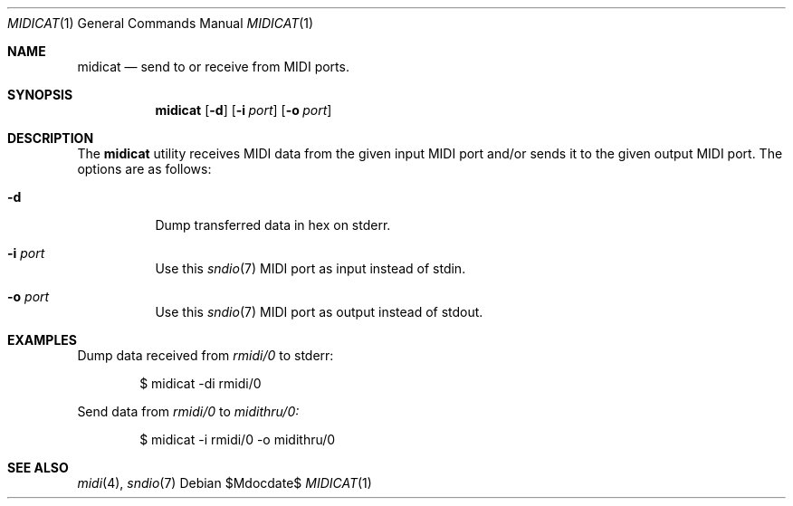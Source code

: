 .\"	$OpenBSD$
.\"
.\" Copyright (c) 2015 Alexandre Ratchov <alex@caoua.org>
.\"
.\" Permission to use, copy, modify, and distribute this software for any
.\" purpose with or without fee is hereby granted, provided that the above
.\" copyright notice and this permission notice appear in all copies.
.\"
.\" THE SOFTWARE IS PROVIDED "AS IS" AND THE AUTHOR DISCLAIMS ALL WARRANTIES
.\" WITH REGARD TO THIS SOFTWARE INCLUDING ALL IMPLIED WARRANTIES OF
.\" MERCHANTABILITY AND FITNESS. IN NO EVENT SHALL THE AUTHOR BE LIABLE FOR
.\" ANY SPECIAL, DIRECT, INDIRECT, OR CONSEQUENTIAL DAMAGES OR ANY DAMAGES
.\" WHATSOEVER RESULTING FROM LOSS OF USE, DATA OR PROFITS, WHETHER IN AN
.\" ACTION OF CONTRACT, NEGLIGENCE OR OTHER TORTIOUS ACTION, ARISING OUT OF
.\" OR IN CONNECTION WITH THE USE OR PERFORMANCE OF THIS SOFTWARE.
.\"
.Dd $Mdocdate$
.Dt MIDICAT 1
.Os
.Sh NAME
.Nm midicat
.Nd send to or receive from MIDI ports.
.Sh SYNOPSIS
.Nm midicat
.Bk -words
.Op Fl d
.Op Fl i Ar port
.Op Fl o Ar port
.Ek
.Sh DESCRIPTION
The
.Nm
utility receives MIDI data from the given input MIDI port and/or
sends it to the given output MIDI port.
The options are as follows:
.Bl -tag -width Ds
.It Fl d
Dump transferred data in hex on stderr.
.It Fl i Ar port
Use this
.Xr sndio 7
MIDI port as input instead of stdin.
.It Fl o Ar port
Use this
.Xr sndio 7
MIDI port as output instead of stdout.
.El
.Sh EXAMPLES
Dump data received from
.Pa rmidi/0
to stderr:
.Bd -literal -offset indent
$ midicat -di rmidi/0
.Ed
.Pp
Send data from
.Pa rmidi/0
to
.Pa midithru/0:
.Bd -literal -offset indent
$ midicat -i rmidi/0 -o midithru/0
.Ed
.Sh SEE ALSO
.Xr midi 4 ,
.Xr sndio 7
